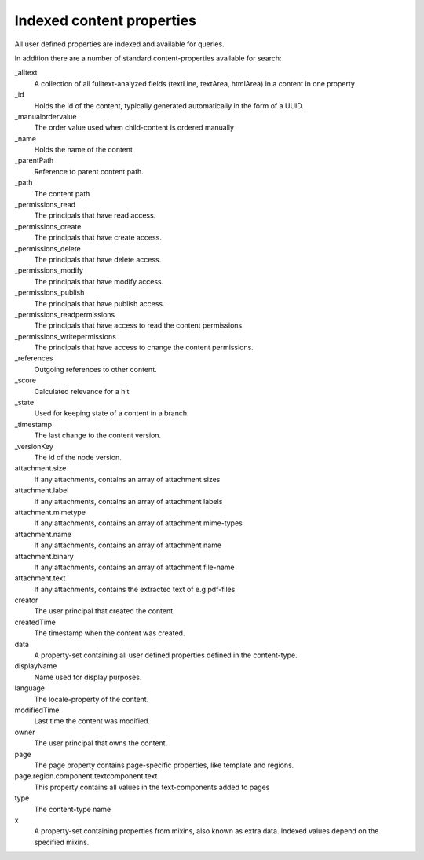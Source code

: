 Indexed content properties
==========================

All user defined properties are indexed and available for queries. 

In addition there are a number of standard content-properties available for search:

_alltext
    A collection of all fulltext-analyzed fields (textLine, textArea, htmlArea) in a content in one property

_id
	Holds the id of the content, typically generated automatically in the form of a UUID.

_manualordervalue
	The order value used when child-content is ordered manually

_name
	Holds the name of the content

_parentPath
	Reference to parent content path.

_path
	The content path

_permissions_read
	The principals that have read access.

_permissions_create
  	The principals that have create access.

_permissions_delete
	The principals that have delete access.

_permissions_modify
	The principals that have modify access.

_permissions_publish
	The principals that have publish access.

_permissions_readpermissions
	The principals that have access to read the content permissions.

_permissions_writepermissions
	The principals that have access to change the content permissions.

_references
	Outgoing references to other content. 

_score
	Calculated relevance for a hit

_state
	Used for keeping state of a content in a branch.

_timestamp
	The last change to the content version.

_versionKey
	The id of the node version.
  
attachment.size
	If any attachments, contains an array of attachment sizes

attachment.label
	If any attachments, contains an array of attachment labels

attachment.mimetype
	If any attachments, contains an array of attachment mime-types

attachment.name
	If any attachments, contains an array of attachment name

attachment.binary
	If any attachments, contains an array of attachment file-name

attachment.text
	If any attachments, contains the extracted text of e.g pdf-files

creator
  	The user principal that created the content.

createdTime
  	The timestamp when the content was created.

data
  	A property-set containing all user defined properties defined in
  	the content-type.

displayName
  	Name used for display purposes.

language
  	The locale-property of the content.

modifiedTime
  	Last time the content was modified.

owner
  	The user principal that owns the content.

page
  	The page property contains page-specific properties, like template and regions.
  	
page.region.component.textcomponent.text
	This property contains all values in the text-components added to pages

type
  	The content-type name

x
  	A property-set containing properties from mixins, also known as extra data. Indexed values depend on the specified mixins.
